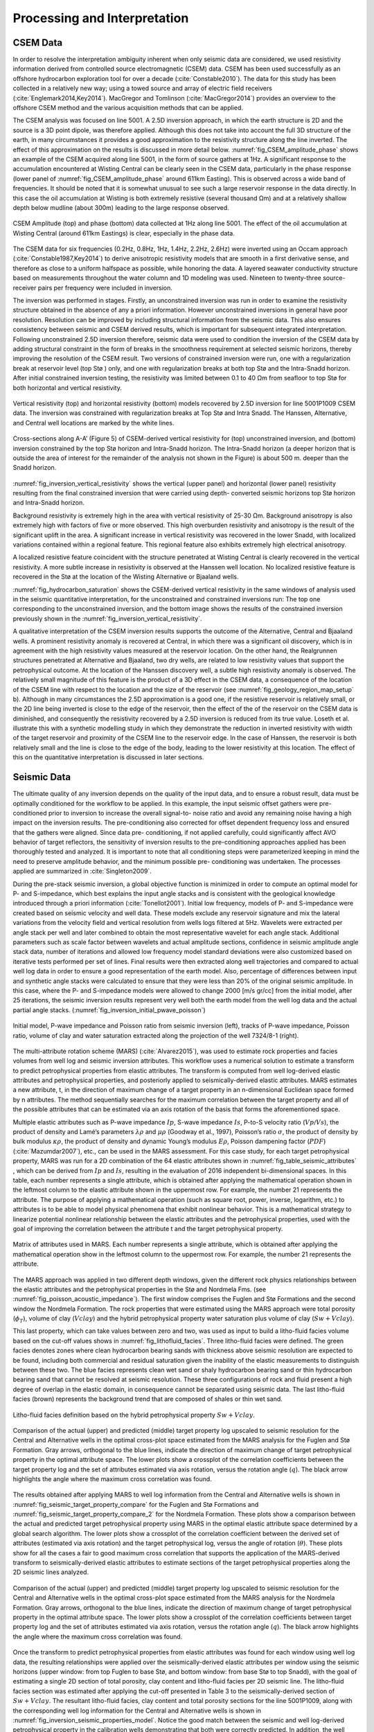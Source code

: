 .. _barents_sea_processinginterpretation:


.. |lo| unicode:: 0xF8
   :ltrim:
.. |O| unicode:: U+03A9
   :rtrim:


Processing and Interpretation
=============================

CSEM Data
---------

In order to resolve the interpretation ambiguity inherent when only seismic
data are considered, we used resistivity information derived from controlled
source electromagnetic (CSEM) data. CSEM has been used successfully as an
offshore hydrocarbon exploration tool for over a decade
(:cite:`Constable2010`). The data for this study has been collected in a
relatively new way; using a towed source and array of electric field receivers
(:cite:`Englemark2014,Key2014`). MacGregor and Tomlinson
(:cite:`MacGregor2014`) provides an overview to the offshore CSEM method and
the various acquisition methods that can be applied.


The CSEM analysis was focused on line 5001. A 2.5D inversion approach, in
which the earth structure is 2D and the source is a 3D point dipole,  was
therefore applied.  Although this does not take into account the full 3D
structure of the earth, in many circumstances it provides a good approximation
to the resistivity structure along the line inverted.  The effect of this
approximation on the results is discussed in more detail below.
:numref:`fig_CSEM_amplitude_phase` shows an example of the CSEM acquired along
line 5001, in the form of source gathers at 1Hz. A significant response to the
accumulation encountered at Wisting Central can be clearly seen in the CSEM
data, particularly in the phase response (lower panel of
:numref:`fig_CSEM_amplitude_phase` around 611km Easting). This is observed
across a wide band of frequencies. It should be noted that it is somewhat
unusual to see such a large reservoir response in the data directly. In this
case the oil accumulation at Wisting is both extremely resistive (several
thousand |O| m) and at a relatively shallow depth below mudline (about 300m)
leading to the large response observed.



.. figure:: images/CSEM_amplitude_phase.png
    :align: center
    :figwidth: 100%
    :name: fig_CSEM_amplitude_phase

    CSEM Amplitude (top) and phase (bottom) data collected at 1Hz along line
    5001. The effect of the oil accumulation at Wisting Central (around 611km
    Eastings) is clear, especially in the phase data.


The CSEM data for six frequencies (0.2Hz, 0.8Hz, 1Hz, 1.4Hz, 2.2Hz, 2.6Hz)
were inverted using an Occam approach (:cite:`Constable1987,Key2014`) to
derive anisotropic resistivity models that are smooth in a first derivative
sense, and therefore as close to a uniform halfspace as possible, while
honoring the data. A layered seawater conductivity structure based on
measurements throughout the water column and 1D modeling was used. Nineteen to
twenty-three source-receiver pairs per frequency were included in inversion.


The inversion was performed in stages. Firstly, an unconstrained inversion was
run in order to examine the resistivity structure obtained in the absence of
any a priori information. However unconstrained inversions in general have
poor resolution. Resolution can be improved by including structural
information from the seismic data. This also ensures consistency between
seismic and CSEM derived results, which is important for subsequent integrated
interpretation.  Following unconstrained 2.5D inversion therefore, seismic
data were used to condition the inversion of the CSEM data by adding
structural constraint in the form of breaks in the smoothness requirement at
selected seismic horizons, thereby improving the resolution of the CSEM
result. Two versions of constrained inversion were run, one with a
regularization break at reservoir level (top St |lo| ) only, and one with
regularization breaks at both top St |lo| and the Intra-Snadd horizon. After
initial constrained inversion testing, the resistivity was limited between 0.1
to 40 |O| m from seafloor to top Stø for both horizontal and vertical
resistivity.


.. figure:: images/inversion_vertical_resistivity.png
    :align: center
    :figwidth: 100%
    :name: fig_inversion_vertical_resistivity

    Vertical resistivity (top) and horizontal resistivity (bottom) models
    recovered by 2.5D inversion for line 5001P1009 CSEM data. The inversion
    was constrained with regularization breaks at Top St |lo| and Intra Snadd.
    The Hanssen, Alternative, and Central well locations are marked by the
    white lines.


.. figure:: images/inversion_vertical_resistivity_cross.png
    :align: center
    :figwidth: 100%
    :name: fig_inversion_vertical_resistivity_cross

    Cross-sections along A-A’ (Figure 5) of CSEM-derived vertical resistivity
    for (top) unconstrained inversion, and (bottom) inversion constrained by
    the top St |lo| horizon and Intra-Snadd horizon. The Intra-Snadd horizon
    (a deeper horizon that is outside the area of interest for the remainder
    of the analysis not shown in the Figure) is about 500 m. deeper than the
    Snadd horizon.

:numref:`fig_inversion_vertical_resistivity` shows the vertical (upper panel) and horizontal (lower panel) resistivity
resulting from the final constrained inversion that were carried using depth-
converted seismic horizons top St |lo| horizon and Intra-Snadd horizon.

Background resistivity is extremely high in the area with vertical resistivity
of 25-30 |O| m. Background anisotropy is also extremely high with factors of
five or more observed. This high overburden resistivity and anisotropy is the
result of the significant uplift in the area. A significant increase in
vertical resistivity was recovered in the lower Snadd, with localized
variations contained within a regional feature. This regional feature also
exhibits extremely high electrical anisotropy.

A localized resistive feature coincident with the structure penetrated at
Wisting Central is clearly recovered in the vertical resistivity. A more
subtle increase in resistivity is observed at the Hanssen well location. No
localized resistive feature is recovered in the St |lo| at the location of the
Wisting Alternative or Bjaaland wells.


:numref:`fig_hydrocarbon_saturation` shows the CSEM-derived vertical resistivity in the same windows of analysis
used in the seismic quantitative interpretation, for the unconstrained and
constrained inversions run: The top one corresponding to the unconstrained
inversion, and the bottom image shows the results of the constrained inversion
previously shown in the :numref:`fig_inversion_vertical_resistivity`.

A qualitative interpretation of the CSEM inversion results supports the
outcome of the Alternative, Central and Bjaaland wells. A prominent
resistivity anomaly is recovered at Central, in which there was a significant
oil discovery, which is in agreement with the high resistivity values measured
at the reservoir location. On the other hand, the Realgrunnen structures
penetrated at Alternative and Bjaaland, two dry wells, are related to low
resistivity values that support the petrophysical outcome. At the location of
the Hanssen discovery well, a subtle high resistivity anomaly is observed. The
relatively small magnitude of this feature is the product of a 3D effect in
the CSEM data, a consequence of the location of the CSEM line with respect to
the location and the size of the reservoir (see
:numref:`fig_geology_region_map_setup` b).   Although in many circumstances
the 2.5D approximation is a good one, if the resistive reservoir is relatively
small, or the 2D line being inverted is close to the edge of the reservoir,
then the effect of the of the reservoir on the CSEM data is diminished, and
consequently the resistivity recovered by a 2.5D inversion is reduced from its
true value.  Loseth et al. illustrate this with a synthetic modelling study in
which they demonstrate the reduction in inverted resistivity with width of the
target reservoir and proximity of the CSEM line to the reservoir edge. In the
case of Hanssen, the reservoir is both relatively small and the line is close
to the edge of the body, leading to the lower resistivity at this location.
The effect of this on the quantitative interpretation is discussed in later
sections.


Seismic Data
------------

The ultimate quality of any inversion depends on the quality of the input
data, and to ensure a robust result, data must be optimally conditioned for
the workflow to be applied. In this example, the input seismic offset gathers
were pre-conditioned prior to inversion to increase the overall signal-to-
noise ratio and avoid any remaining noise having a high impact on the
inversion results. The pre-conditioning also corrected for offset dependent
frequency loss and ensured that the gathers were aligned. Since data pre-
conditioning, if not applied carefully, could significantly affect AVO
behavior of target reflectors, the sensitivity of inversion results to the
pre-conditioning approaches applied has been thoroughly tested and analyzed.
It is important to note that all conditioning steps were parameterized keeping
in mind the need to preserve amplitude behavior, and the minimum possible pre-
conditioning was undertaken. The processes applied are summarized in
:cite:`Singleton2009`.


During the pre-stack seismic inversion, a global objective function is
minimized in order to compute an optimal model for P- and S-impedance, which
best explains the input angle stacks and is consistent with the geological
knowledge introduced through a priori information (:cite:`Tonellot2001`).
Initial low frequency, models of P- and S-impedance were created based on
seismic velocity and well data. These models exclude any reservoir signature
and mix the lateral variations from the velocity field and vertical resolution
from wells logs filtered at 5Hz. Wavelets were extracted per angle stack per
well and later combined to obtain the most representative wavelet for each
angle stack. Additional parameters such as scale factor between wavelets and
actual amplitude sections, confidence in seismic amplitude angle stack data,
number of iterations and allowed low frequency model standard deviations were
also customized based on iterative tests performed per set of lines. Final
results were then extracted along well trajectories and compared to actual
well log data in order to ensure a good representation of the earth model.
Also, percentage of differences between input and synthetic angle stacks were
calculated to ensure that they were less than 20% of the original seismic
amplitude. In this case, where the P- and S-impedance models were allowed to
change 2000 [m/s gr/cc] from the initial model, after 25 iterations, the
seismic inversion results represent very well both the earth model from the
well log data and the actual partial angle stacks.
(:numref:`fig_inversion_initial_pwave_poisson`)


.. figure:: images/inversion_initial_pwave_poisson.png
    :align: center
    :figwidth: 100%
    :name: fig_inversion_initial_pwave_poisson

    Initial model, P-wave impedance and Poisson ratio from seismic inversion
    (left), tracks of P-wave impedance, Poisson ratio, volume of clay and
    water saturation extracted along the projection of the well 7324/8-1
    (right).


The multi-attribute rotation scheme (MARS) (:cite:`Alvarez2015`), was used to
estimate rock properties and facies volumes from well log and seismic
inversion attributes. This workflow uses a numerical solution to estimate a
transform to predict petrophysical properties from elastic attributes. The
transform is computed from well log-derived elastic attributes and
petrophysical properties, and posteriorly applied to seismically-derived
elastic attributes. MARS estimates a new attribute, t, in the direction of
maximum change of a target property in an n-dimensional Euclidean space formed
by n attributes. The method sequentially searches for the maximum correlation
between the target property and all of the possible attributes that can be
estimated via an axis rotation of the basis that forms the aforementioned
space.


Multiple elastic attributes such as P-wave impedance :math:`Ip`, S-wave
impedance :math:`Is`, P-to-S velocity ratio (:math:`Vp ∕ Vs`), the product of
density and Lamé’s parameters :math:`\lambda \rho` and :math:`\mu \rho`
(Goodway et al., 1997), Poisson’s ratio :math:`\sigma`, the product of density
by bulk modulus :math:`\kappa \rho`, the product of density and dynamic
Young’s modulus :math:`E \rho`, Poisson dampening factor (:math:`PDF`)
(:cite:`Mazumdar2007`), etc., can be used in the MARS assessment. For this
case study, for each target petrophysical property, MARS was run for a 2D
combination of the 64 elastic attributes shown in
:numref:`fig_table_seismic_attributes` , which can be derived from :math:`Ip`
and :math:`Is`, resulting in the evaluation of 2016 independent bi-dimensional
spaces. In this table, each number represents a single attribute, which is
obtained after applying the mathematical operation shown in the leftmost
column to the elastic attribute shown in the uppermost row. For example, the
number 21 represents the attribute. The purpose of applying a mathematical
operation (such as square root, power, inverse, logarithm, etc.) to attributes
is to be able to model physical phenomena that exhibit nonlinear behavior.
This is a mathematical strategy to linearize potential nonlinear relationship
between the elastic attributes and the petrophysical properties, used with the
goal of improving the correlation between the attribute t and the target
petrophysical property.


.. figure:: images/table_seismic_attributes.png
    :align: center
    :figwidth: 100%
    :name: fig_table_seismic_attributes

    Matrix of attributes used in MARS. Each number represents a single
    attribute, which is obtained after applying the mathematical operation
    show in the leftmost column to the uppermost row. For example, the number
    21 represents the attribute.


The MARS approach was applied in two different depth windows, given the
different rock physics relationships between the elastic attributes and the
petrophysical properties in the Stø and Nordmela Fms. (see
:numref:`fig_poisson_acoustic_impedance`). The first window comprises the
Fuglen and St |lo| Formations and the second window the Nordmela Formation.
The rock properties that were estimated using the MARS approach were total
porosity (:math:`\phi_T`), volume of clay (:math:`Vclay`) and the hybrid
petrophysical property water saturation plus volume of clay
(:math:`Sw+Vclay`).


This last property, which can take values between zero and two, was used as
input to build a litho-fluid facies volume based on the cut-off values shows
in :numref:`fig_lithofluid_facies`. Three litho-fluid facies were defined. The
green facies denotes zones where clean hydrocarbon bearing sands with
thickness above seismic resolution are expected to be found, including both
commercial and residual saturation given the inability of the elastic
measurements to distinguish between these two. The blue facies represents
clean wet sand or shaly hydrocarbon bearing sand or thin hydrocarbon bearing
sand that cannot be resolved at seismic resolution. These three configurations
of rock and fluid present a high degree of overlap in the elastic domain, in
consequence cannot be separated using seismic data. The last litho-fluid
facies (brown) represents the background trend that are composed of shales or
thin wet sand.

.. figure:: images/lithofluid_facies.png
    :align: center
    :figwidth: 100%
    :name: fig_lithofluid_facies

    Litho-fluid facies definition based on the hybrid petrophysical property
    :math:`Sw+Vclay`.


.. figure:: images/seismic_target_property_compare.png
    :align: center
    :figwidth: 100%
    :name: fig_seismic_target_property_compare

    Comparison of the actual (upper) and predicted (middle) target property
    log upscaled to seismic resolution for the Central and Alternative wells
    in the optimal cross-plot space estimated from the MARS analysis for the
    Fuglen and St |lo| Formation. Gray arrows, orthogonal to the blue lines,
    indicate the direction of maximum change of target petrophysical property
    in the optimal attribute space. The lower plots show a crossplot of the
    correlation coefficients between the target property log and the set of
    attributes estimated via axis rotation, versus the rotation angle
    (:math:`q`). The black arrow highlights the angle where the maximum cross
    correlation was found.


The results obtained after applying MARS to well log information from the
Central and Alternative wells is shown in
:numref:`fig_seismic_target_property_compare` for the Fuglen and St |lo|
Formations and :numref:`fig_seismic_target_property_compare_2` for the
Nordmela Formation. These plots show a comparison between the actual and
predicted target petrophysical property using MARS in the optimal elastic
attribute space determined by a global search algorithm. The lower plots show
a crossplot of the correlation coefficient between the derived set of
attributes (estimated via axis rotation) and the target petrophysical log,
versus the angle of rotation (:math:`\theta`). These plots show for all the
cases a fair to good maximum cross correlation that supports the application
of the MARS-derived transform to seismically-derived elastic attributes to
estimate sections of the target petrophysical properties along the 2D seismic
lines analyzed.


.. figure:: images/seismic_target_property_compare_2.png
    :align: center
    :figwidth: 100%
    :name: fig_seismic_target_property_compare_2

    Comparison of the actual (upper) and predicted (middle) target property
    log upscaled to seismic resolution for the Central and Alternative wells
    in the optimal cross-plot space estimated from the MARS analysis for the
    Nordmela Formation. Gray arrows, orthogonal to the blue lines, indicate
    the direction of maximum change of target petrophysical property in the
    optimal attribute space. The lower plots show a crossplot of the
    correlation coefficients  between target property log and the set of
    attributes estimated via axis rotation, versus the rotation angle
    (:math:`q`). The black arrow highlights the angle where the maximum cross
    correlation was found.


Once the transform to predict petrophysical properties from elastic attributes
was found for each window using well log data, the resulting relationships
were applied over the seismically-derived elastic attributes per window using
the seismic horizons (upper window: from top Fuglen to base St |lo|, and
bottom window: from base St |lo| to top Snadd), with the goal of estimating a
single 2D section of total porosity, clay content and litho-fluid facies per
2D seismic line. The litho-fluid facies section was estimated after applying
the cut-off presented in Table 3 to the seismically-derived section of
:math:`Sw+Vclay`. The resultant litho-fluid facies, clay content and total
porosity sections for the line 5001P1009, along with the corresponding well
log information for the Central and Alternative wells is shown in
:numref:`fig_inversion_seismic_properties_model`. Notice the good match
between the seismic and well log-derived petrophysical property in the
calibration wells demonstrating that both were correctly predicted. In
addition, the well trajectory of the Hanssen and Bjaaland wells are also shown
(no log information is available for these wells). The former was catalogued
as a discovery well and the latter as a dry well. The litho-fluid facies
section suggests that hydrocarbon fluid is present in both locations, and
highlights the fact that seismic data alone cannot distinguish between
commercial and non-commercial hydrocarbon saturations, leaving a significant
ambiguity in prospect de-risking.


.. figure:: images/inversion_seismic_properties_model.png
    :align: center
    :figwidth: 100%
    :name: fig_inversion_seismic_properties_model

    For line 5001P1009, sections along A-A’
    (:numref:`fig_geology_region_map_setup`) of litho-fluid facies (top), clay
    content (middle) and total porosity (bottom) along wells Central and
    Alternative derived from MARS analysis of elastic attributes. The curves
    overlaid in the top panel are :math:`Vclay` (left) and :math:`Sw` (right)
    and in the middle and bottom panels are volume of clay (left) and total
    porosity (right).




Interpretation
--------------


The final stage of the workflow is to combine the seismically derived
properties, with the electrical information derived from the CSEM data. The
goal of this stage is to reduce the uncertainty in fluid saturation that is
observed in the seismic-only results. In order to do this, electric and
elastic properties must be combined in a common domain and at a common scale
so that direct comparison, and ultimately quantitative integration is
possible.

Seismically-derived resistivity estimation and transverse resistance (TR) calibration
^^^^^^^^^^^^^^^^^^^^^^^^^^^^^^^^^^^^^^^^^^^^^^^^^^^^^^^^^^^^^^^^^^^^^^^^^^^^^^^^^^^^^

In order to allow direct comparison between seismic and CSEM results, the next
step in the methodology (:numref:`fig_inversion_workflow_title`) is the
estimation of resistivity models from seismically derived properties for
different fluid saturation scenarios. With this goal in mind, we used the
seismically-derived litho-fluid facies, clay content and total porosity
sections with a calibrated rock physics model to transform these petrophysical
properties into the electrical domain. The calibrated rock physics model used
was the Simandoux equation (:cite:`Simandoux1963`):

.. math::
    \frac{1}{R_t} = \frac{\phi_e^m \times Sw^n}{a \times Rw} + \frac{Vsh \times Sw}{Rsh}
    :name: eq_Simandoux

where

.. math::
    \phi_e = \phi_T \times (1 - Vsh)
    :name: eq_Simandoux_phi

Parameters within the Simandoux equation were defined in the :ref:`properties
<barents_sea_properties>` section. This rock physics model represents
the same one used in the petrophysical evaluation of the Central and
Alternative wells to estimate water saturation (:math:`Sw`) from the
horizontal resistivity log and was calibrated in the early stage of the study.
The procedure used to estimate the seismically-derived resistivity sections at
different fluid scenarios consisted of applying directly Eqs.
:eq:`eq_Simandoux` and :eq:`eq_Simandoux_phi` to the total porosity and volume
of clay sections (:numref:`fig_inversion_seismic_properties_model`) for
different values of :math:`Sw` that were modified only in those areas were the
seismic indicates the presence of clean hydrocarbon bearing sand, i.e. green
facies in the litho-fluid facies section
(:numref:`fig_inversion_seismic_properties_model`). The results are shown in
:numref:`fig_transverse_resistivity_compare` b, c, and d, for values of
:math:`Sw` equal to 0.1, 0.5 and 1 respectively. As a quality control of the
results for the case of :math:`Sw` = 0.1 (90% hydrocarbon saturation, which is
a saturation close to that obtained from the petrophysical evaluation at the
Central well), the measured resistivity curve was overlaid. An excellent match
with the modeled resistivity is obtained. One important observation that can
be made from the comparison of the three seismically-derived results is the
low resistivity contrasts between the reservoir and non-reservoir facies for
the case of :math:`Sw` = 0.5. This demonstrates that this level of water
saturation (or higher) cannot be identified using CSEM data in this particular
geological setting due to the high values of the background resistivity.

At this stage in the workflow, results have all been transformed to the
electrical domain. However, there is one further step required before a direct
comparison can be made. It is noticeable that the seismic results in
:numref:`fig_transverse_resistivity_compare` are significantly higher
resolution than the CSEM results in
:numref:`fig_transverse_resistivity_compare`, even when the CSEM inversion is
constrained. This difference must be resolved before the results can be
compared or combined in a quantitative fashion.

The simplest approach to achieving this is to upscale both seismic and CSEM
results. The reservoir parameter that is best constrained by the CSEM method
is the transverse resistance (vertically integrated resistivity). By
calculating the transverse resistance from the seismically and CSEM derive
resistivity, the difference in vertical resolution between the two methods can
be overcome, albeit at the expense of the higher resolution of the seismic
result. Transverse resistances based on CSEM and seismic results are compared
in :numref:`fig_transverse_resistivity_compare` a. Note that when the
resistivity is calculated from the seismic data using the Simandoux
relationship, which is calibrated to horizontal resistivity at the well, the
result is most closely related to the horizontal resistivity of the sub-
surface. The CSEM measurements, in contrast, provide a measure of both
horizontal and vertical resistivity however reservoir related structure
manifests in the vertical resistivity. To address this difference, an
empirical calibration factor of three, based on CSEM analysis of background
anisotropy, was applied to the seismically derived transverse resistance to
compensate for the electrical anisotropy observed.

An analysis of :numref:`fig_transverse_resistivity_compare` a offers important
information about the hydrocarbon saturation levels of the reservoirs and
potential reservoirs along the section. A good agreement is seen between the
CSEM and seismic transverse resistance curves at the end member positions
represented by the Central well location (:math:`Sw` = 0.1 - magenta curve)
and for the Alternative well location (:math:`Sw` = 1 - blue curve) that
corroborate the validity of the rock physics model used and the calibration
factor applied to the data. For the case of the Bjaaland well, the CSEM
derived transverse resistance most closely agrees with the lower saturation
seismically derived curves, indicating, in a semi-quantitative way, the
absence of a commercial hydrocarbon saturation at this location. Finally, for
the Hanssen well, the separation between the CSEM transverse resistance curve
and that for the wet case seismically-derived curve (blue curve) indicates the
presence of hydrocarbon saturation at least higher than 50%. However, it is
important to have in mind that a diminished CSEM-derived resistivity value is
expected to be found in this area due to the 3D effects discussed previously.
As a consequence of this the hydrocarbon saturation will be underestimated in
this case.

.. figure:: images/transverse_resistivity_compare.png
    :align: center
    :figwidth: 100%
    :name: fig_transverse_resistivity_compare

    (a) Comparison between the seismically- and CSEM-derived transverse
    resistance estimates. (b) Cross-section along A-A'
    (:numref:`fig_geology_region_map_setup`) of seismically-derived
    resistivity for :math:`Sw` = 0.1. (c) Same cross-section along A-A' for
    :math:`Sw` = 0.5. (d) Same cross-section along A-A' for :math:`Sw` = 1.
    Note the good match between the measured and modeled resistivity in the
    Central well at the (b) section.



Water Saturation Prediction
^^^^^^^^^^^^^^^^^^^^^^^^^^^

Although the semi-quantitative comparison of transverse resistance presented
above provides valuable information on reservoir properties, it is often
desirable to derive a quantitative estimate of rock and fluid properties. The
last step in the workflow (:numref:`fig_inversion_workflow_title`), is
therefore the quantitative prediction of the :math:`Sw`. The input data for
this analysis was the seismically-derived porosity, clay content and litho-
fluid facies section shown in
:numref:`fig_inversion_seismic_properties_model`, and CSEM-derived transverse
resistance along the CSEM line (:numref:`fig_transverse_resistivity_compare`
a). These datasets were inverted using the Simandoux equation calibrated at
the Central and Alternative wells, and a global search inversion method. This
method seeks the value of :math:`Sw` that provides the minimum misfit between
seismically and CSEM derived transverse resistance, using a grid search
algorithm (see :numref:`fig_Sw_methodology`). It is important to mention that
only potential reservoir rocks as indicated by the seismic litho-fluid facies
(green facies in :numref:`fig_inversion_seismic_properties_model` to the top),
were considered to have variable :math:`Sw` during the inversion process. In
this way the quantitative seismic interpretation result not only provides
information about the clay content and total porosity of the rocks, necessary
for the Simandoux equation, but also about the location and thickness of the
potential pay sand, thus maintaining seismic resolution in the final result.
However, note that since only :math:`Sw` varies during the inversion, it is
implicitly assumed that the porosity and :math:`Vclay` as defined by the
seismic data are correct.


.. figure:: images/Sw_methodology.png
    :align: center
    :figwidth: 100%
    :name: fig_Sw_methodology

    Methodology used to estimate :math:`Sw` from seismically-derived rock
    properties volumes and CSEM derived resistivity.


The result of this inversion is shown in :numref:`fig_Sw_misfit`. The top
panel shows the profile of the misfit obtained as a function of the
:math:`Sw`. This information can be interpreted as a measurement of the
robustness of the :math:`Sw` estimation. The middle panel shows how the
optimal :math:`Sw` is linked to the lowest misfit value. Note that in areas
where no hydrocarbons are indicated by the seismic litho-fluid classification
shown in the bottom panel for reference (i.e. outside the green facies),
:math:`Sw` is set to 1. Around Wisting Central, the inversion result shows a
well constrained low :math:`Sw` value, with a narrow inversion minimum. This
is as expected since at low water saturations, a small change in :math:`Sw`
results in a relatively large change in resistivity. Around the Hanssen well,
the inversion minimum is wider, a result of the lower predicted saturation. At
Bjaaland, the results predict a minimum water saturation of about 50%,
consistent with the sensitivity limit suggested by well log analysis.

Finally, the resulting :math:`Sw` profile was mapped back in its correct
position using the seismically-derived litho-fluid facies volume to generate a
hydrocarbon saturation section along the line
(:numref:`fig_hydrocarbon_saturation`). Excellent correlation with known well
results was achieved. The integration of seismic, CSEM, and well data predicts
very high hydrocarbon saturations at Wisting Central, consistent with the
findings of the well. The slightly lower saturation at Hanssen is related to
3D effects in the CSEM data, but the outcome of the well is predicted
correctly. There is no significant saturation at Wisting Alternative, again
consistent with the findings of the well. At Bjaaland, although the seismic
indicate the presence of hydrocarbon bearing sands, the integrated
interpretation result again predicts correctly that this well was
unsuccessful.


.. figure:: images/Sw_misfit.png
    :align: center
    :figwidth: 100%
    :name: fig_Sw_misfit

    Misfit as a function of :math:`Sw` between the CSEM-derived transverse
    resistance and the set of seismically-derived transverse resistance
    computed for different :math:`Sw` values (top). Optimal :math:`Sw`
    estimation linked to the minimum misfit value (middle). Cross-sections
    along A-A’ (:numref:`fig_geology_region_map_setup`) of seismically-derived
    litho-fluid facies (bottom)



.. figure:: images/hydrocarbon_saturation.png
    :align: center
    :figwidth: 100%
    :name: fig_hydrocarbon_saturation

    Cross-sections along A-A’ (:numref:`fig_geology_region_map_setup`) of
    hydrocarbon saturation obtained from a joint interpretation of CSEM,
    seismic and well log data, with hydrocarbon saturation curves overlaid.
    Notice that the seismic data alone cannot distinguish between commercial
    and non-commercial hydrocarbon saturation. The inclusion of the CSEM
    resistivity information within the inversion approach allows for the
    separation of these two possible scenarios.



